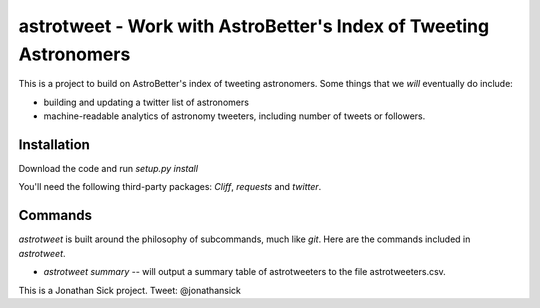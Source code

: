 ==================================================================
astrotweet - Work with AstroBetter's Index of Tweeting Astronomers
==================================================================

This is a project to build on AstroBetter's index of tweeting astronomers.
Some things that we *will* eventually do include:

- building and updating a twitter list of astronomers
- machine-readable analytics of astronomy tweeters, including number of tweets or followers.

Installation
------------

Download the code and run `setup.py install`

You'll need the following third-party packages: `Cliff`, `requests` and `twitter`.

Commands
--------

`astrotweet` is built around the philosophy of subcommands, much like `git`. Here are the commands included in `astrotweet`.

- `astrotweet summary` -- will output a summary table of astrotweeters to the file astrotweeters.csv.

This is a Jonathan Sick project. Tweet: @jonathansick
